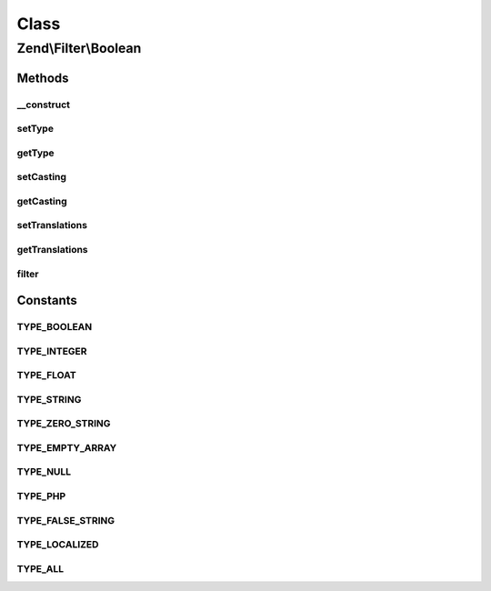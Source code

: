 .. Filter/Boolean.php generated using docpx on 01/30/13 03:02pm


Class
*****

Zend\\Filter\\Boolean
=====================

Methods
-------

__construct
+++++++++++

.. function:: __construct()


    Constructor

    :param array|Traversable|int|null: 
    :param bool: 
    :param array: 



setType
+++++++

.. function:: setType()


    Set boolean types

    :param integer|array: 

    :throws Exception\InvalidArgumentException: 

    :rtype: Boolean 



getType
+++++++

.. function:: getType()


    Returns defined boolean types

    :rtype: int 



setCasting
++++++++++

.. function:: setCasting()


    Set the working mode

    :param bool: When true this filter works like cast
                      When false it recognises only true and false
                      and all other values are returned as is

    :rtype: Boolean 



getCasting
++++++++++

.. function:: getCasting()


    Returns the casting option

    :rtype: bool 



setTranslations
+++++++++++++++

.. function:: setTranslations()


    @param  array|Traversable $translations


    :rtype: Boolean 



getTranslations
+++++++++++++++

.. function:: getTranslations()


    @return array



filter
++++++

.. function:: filter()


    Defined by Zend\Filter\FilterInterface
    
    Returns a boolean representation of $value

    :param string: 

    :rtype: string 





Constants
---------

TYPE_BOOLEAN
++++++++++++

TYPE_INTEGER
++++++++++++

TYPE_FLOAT
++++++++++

TYPE_STRING
+++++++++++

TYPE_ZERO_STRING
++++++++++++++++

TYPE_EMPTY_ARRAY
++++++++++++++++

TYPE_NULL
+++++++++

TYPE_PHP
++++++++

TYPE_FALSE_STRING
+++++++++++++++++

TYPE_LOCALIZED
++++++++++++++

TYPE_ALL
++++++++


